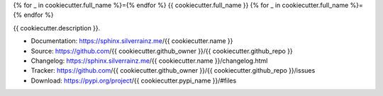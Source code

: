 .. This file is generated from {{ cookiecutter.github_owner }}/cookiecutter.
   You need to consider modifying the TEMPLATE or modifying THIS FILE.

{% for _ in cookiecutter.full_name %}={% endfor %}
{{ cookiecutter.full_name }}
{% for _ in cookiecutter.full_name %}={% endfor %}

.. image:: https://img.shields.io/github/actions/workflow/status/{{ cookiecutter.github_owner }}/{{ cookiecutter.name }}/pages.yml
   :target: https://sphinx.silverrainz.me/{{ cookiecutter.name }}
   :alt: Documentation Status

.. image:: https://img.shields.io/github/license/{{ cookiecutter.github_owner }}/{{ cookiecutter.name }}
   :target: https://github.com/{{ cookiecutter.github_owner }}/{{ cookiecutter.github_repo }}/LICENSE
   :alt: Open Source License

.. image:: https://img.shields.io/pypi/v/{{ cookiecutter.pypi_name }}.svg
   :target: https://pypi.python.org/pypi/{{ cookiecutter.pypi_name }}
   :alt: PyPI Package

.. image:: https://img.shields.io/pypi/dm/{{ cookiecutter.pypi_name }}
   :target: https://pypi.python.org/pypi/{{ cookiecutter.pypi_name }}
   :alt: PyPI Package Downloads

{{ cookiecutter.description }}.

* Documentation: https://sphinx.silverrainz.me/{{ cookiecutter.name }}
* Source: https://github.com/{{ cookiecutter.github_owner }}/{{ cookiecutter.github_repo }}
* Changelog: https://sphinx.silverrainz.me/{{ cookiecutter.name }}/changelog.html
* Tracker: https://github.com/{{ cookiecutter.github_owner }}/{{ cookiecutter.github_repo }}/issues
* Download: https://pypi.org/project/{{ cookiecutter.pypi_name }}/#files
